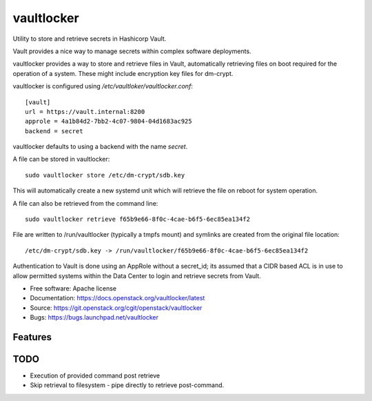 ===========
vaultlocker
===========

Utility to store and retrieve secrets in Hashicorp Vault.

Vault provides a nice way to manage secrets within complex software
deployments.

vaultlocker provides a way to store and retrieve files in Vault,
automatically retrieving files on boot required for the operation
of a system.  These might include encryption key files for dm-crypt.

vaultlocker is configured using `/etc/vaultloker/vaultlocker.conf`::

    [vault]
    url = https://vault.internal:8200
    approle = 4a1b84d2-7bb2-4c07-9804-04d1683ac925
    backend = secret

vaultlocker defaults to using a backend with the name `secret`.

A file can be stored in vaultlocker::

    sudo vaultlocker store /etc/dm-crypt/sdb.key

This will automatically create a new systemd unit which will
retrieve the file on reboot for system operation.

A file can also be retrieved from the command line::

    sudo vaultlocker retrieve f65b9e66-8f0c-4cae-b6f5-6ec85ea134f2

File are written to /run/vaultlocker (typically a tmpfs mount)
and symlinks are created from the original file location::

    /etc/dm-crypt/sdb.key -> /run/vaultlocker/f65b9e66-8f0c-4cae-b6f5-6ec85ea134f2

Authentication to Vault is done using an AppRole without a secret_id; its assumed
that a CIDR based ACL is in use to allow permitted systems within the Data Center
to login and retrieve secrets from Vault.

* Free software: Apache license
* Documentation: https://docs.openstack.org/vaultlocker/latest
* Source: https://git.openstack.org/cgit/openstack/vaultlocker
* Bugs: https://bugs.launchpad.net/vaultlocker

Features
--------

TODO
----

* Execution of provided command post retrieve
* Skip retrieval to filesystem - pipe directly to retrieve
  post-command.
